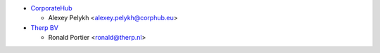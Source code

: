 * `CorporateHub <https://corporatehub.eu/>`__

  * Alexey Pelykh <alexey.pelykh@corphub.eu>
* `Therp BV  <https://therp/nl/>`__

  * Ronald Portier <ronald@therp.nl>
